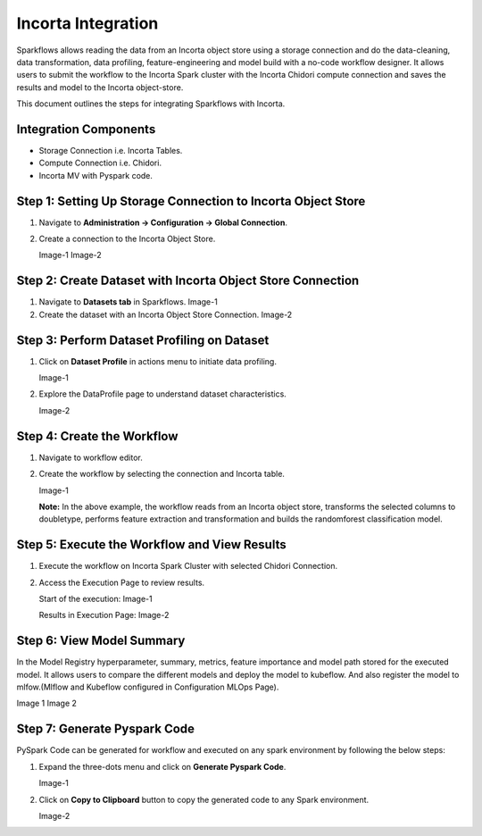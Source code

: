 Incorta Integration
====================
Sparkflows allows reading the data from an Incorta object store using a storage connection and do the data-cleaning, data transformation, data profiling, feature-engineering and model build with a no-code workflow designer. It allows users to submit the workflow to the Incorta Spark cluster with the Incorta Chidori compute connection and saves the results and model to the Incorta object-store.

This document outlines the steps for integrating Sparkflows with Incorta. 

Integration Components
---------------------

* Storage Connection i.e. Incorta Tables.
* Compute Connection i.e. Chidori.
* Incorta MV with Pyspark code.

Step 1: Setting Up Storage Connection to Incorta Object Store
------------------------------------------
#. Navigate to **Administration -> Configuration -> Global Connection**.
#. Create a connection to the Incorta Object Store.

   Image-1
   Image-2

Step 2: Create Dataset with Incorta Object Store Connection
----------------------------------------------
#. Navigate to **Datasets tab** in Sparkflows.
   Image-1
#. Create the dataset with an Incorta Object Store Connection.
   Image-2

Step 3: Perform Dataset Profiling on Dataset
-------------------------------------
#. Click on **Dataset Profile** in actions menu to initiate data profiling.

   Image-1
#. Explore the DataProfile page to understand dataset characteristics.

   Image-2

Step 4: Create the Workflow
-----------------------
#. Navigate to workflow editor.
#. Create the workflow by selecting the connection and Incorta table.

   Image-1

   **Note:** In the above example, the workflow reads from an Incorta object store, transforms the selected columns to doubletype, performs feature extraction and transformation and builds the randomforest classification model.

Step 5: Execute the Workflow and View Results 
---------------------------
#. Execute the workflow on Incorta Spark Cluster with selected Chidori Connection.
#. Access the Execution Page to review results.
   
   Start of the execution:
   Image-1

   Results in Execution Page:
   Image-2

Step 6: View Model Summary
-------------------------------
In the Model Registry hyperparameter, summary, metrics, feature importance and model path stored for the executed model. It allows users to compare the different models and deploy the model to kubeflow. And also register the model to mlfow.(Mlflow and Kubeflow configured in Configuration MLOps Page).

Image 1
Image 2

Step 7: Generate Pyspark Code
-----------------------------
PySpark Code can be generated for workflow and executed on any spark environment by following the below steps:

#. Expand the three-dots menu and click on **Generate Pyspark Code**.

   Image-1

#. Click on **Copy to Clipboard** button to copy the generated code to any Spark environment.

   Image-2






